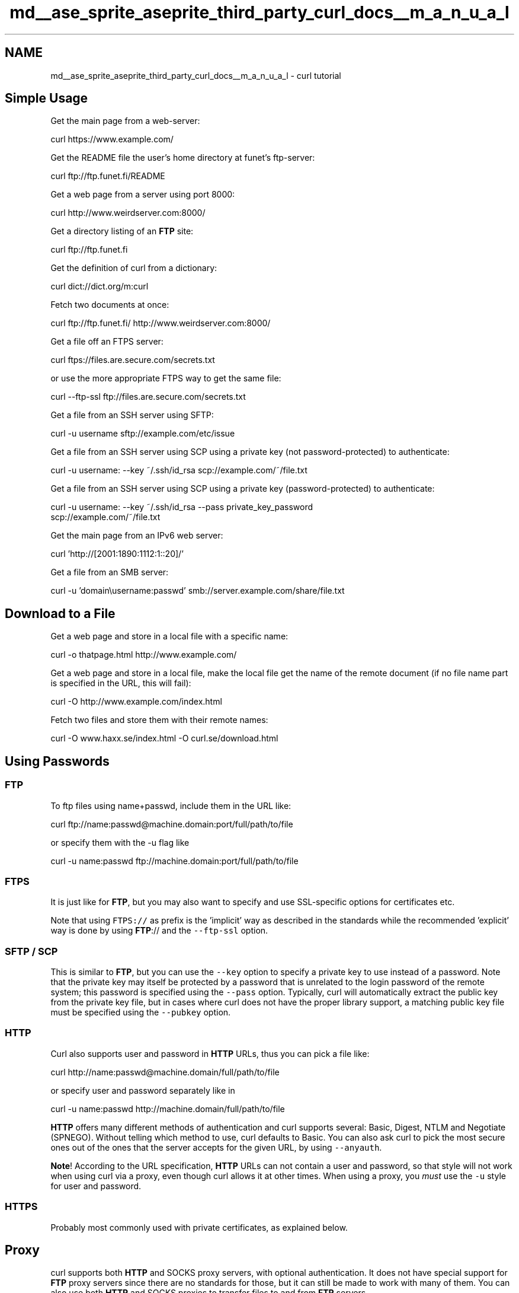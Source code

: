 .TH "md__ase_sprite_aseprite_third_party_curl_docs__m_a_n_u_a_l" 3 "Wed Feb 1 2023" "Version Version 0.0" "My Project" \" -*- nroff -*-
.ad l
.nh
.SH NAME
md__ase_sprite_aseprite_third_party_curl_docs__m_a_n_u_a_l \- curl tutorial 
.PP

.SH "Simple Usage"
.PP
Get the main page from a web-server: 
.PP
.nf
curl https://www\&.example\&.com/

.fi
.PP
 Get the README file the user's home directory at funet's ftp-server: 
.PP
.nf
curl ftp://ftp\&.funet\&.fi/README

.fi
.PP
 Get a web page from a server using port 8000: 
.PP
.nf
curl http://www\&.weirdserver\&.com:8000/

.fi
.PP
 Get a directory listing of an \fBFTP\fP site: 
.PP
.nf
curl ftp://ftp\&.funet\&.fi

.fi
.PP
 Get the definition of curl from a dictionary: 
.PP
.nf
curl dict://dict\&.org/m:curl

.fi
.PP
 Fetch two documents at once: 
.PP
.nf
curl ftp://ftp\&.funet\&.fi/ http://www\&.weirdserver\&.com:8000/

.fi
.PP
 Get a file off an FTPS server: 
.PP
.nf
curl ftps://files\&.are\&.secure\&.com/secrets\&.txt

.fi
.PP
 or use the more appropriate FTPS way to get the same file: 
.PP
.nf
curl --ftp-ssl ftp://files\&.are\&.secure\&.com/secrets\&.txt

.fi
.PP
 Get a file from an SSH server using SFTP: 
.PP
.nf
curl -u username sftp://example\&.com/etc/issue

.fi
.PP
 Get a file from an SSH server using SCP using a private key (not password-protected) to authenticate: 
.PP
.nf
curl -u username: --key ~/\&.ssh/id_rsa scp://example\&.com/~/file\&.txt

.fi
.PP
 Get a file from an SSH server using SCP using a private key (password-protected) to authenticate: 
.PP
.nf
curl -u username: --key ~/\&.ssh/id_rsa --pass private_key_password
scp://example\&.com/~/file\&.txt

.fi
.PP
 Get the main page from an IPv6 web server: 
.PP
.nf
curl 'http://[2001:1890:1112:1::20]/'

.fi
.PP
 Get a file from an SMB server: 
.PP
.nf
curl -u 'domain\\username:passwd' smb://server\&.example\&.com/share/file\&.txt

.fi
.PP
 
.SH "Download to a File"
.PP
Get a web page and store in a local file with a specific name: 
.PP
.nf
curl -o thatpage\&.html http://www\&.example\&.com/

.fi
.PP
 Get a web page and store in a local file, make the local file get the name of the remote document (if no file name part is specified in the URL, this will fail): 
.PP
.nf
curl -O http://www\&.example\&.com/index\&.html

.fi
.PP
 Fetch two files and store them with their remote names: 
.PP
.nf
curl -O www\&.haxx\&.se/index\&.html -O curl\&.se/download\&.html

.fi
.PP
 
.SH "Using Passwords"
.PP
.SS "FTP"
To ftp files using name+passwd, include them in the URL like: 
.PP
.nf
curl ftp://name:passwd@machine\&.domain:port/full/path/to/file

.fi
.PP
 or specify them with the -u flag like 
.PP
.nf
curl -u name:passwd ftp://machine\&.domain:port/full/path/to/file

.fi
.PP
 
.SS "FTPS"
It is just like for \fBFTP\fP, but you may also want to specify and use SSL-specific options for certificates etc\&.
.PP
Note that using \fCFTPS://\fP as prefix is the 'implicit' way as described in the standards while the recommended 'explicit' way is done by using \fBFTP\fP:// and the \fC--ftp-ssl\fP option\&.
.SS "SFTP / SCP"
This is similar to \fBFTP\fP, but you can use the \fC--key\fP option to specify a private key to use instead of a password\&. Note that the private key may itself be protected by a password that is unrelated to the login password of the remote system; this password is specified using the \fC--pass\fP option\&. Typically, curl will automatically extract the public key from the private key file, but in cases where curl does not have the proper library support, a matching public key file must be specified using the \fC--pubkey\fP option\&.
.SS "HTTP"
Curl also supports user and password in \fBHTTP\fP URLs, thus you can pick a file like: 
.PP
.nf
curl http://name:passwd@machine\&.domain/full/path/to/file

.fi
.PP
 or specify user and password separately like in 
.PP
.nf
curl -u name:passwd http://machine\&.domain/full/path/to/file

.fi
.PP
 \fBHTTP\fP offers many different methods of authentication and curl supports several: Basic, Digest, NTLM and Negotiate (SPNEGO)\&. Without telling which method to use, curl defaults to Basic\&. You can also ask curl to pick the most secure ones out of the ones that the server accepts for the given URL, by using \fC--anyauth\fP\&.
.PP
\fBNote\fP! According to the URL specification, \fBHTTP\fP URLs can not contain a user and password, so that style will not work when using curl via a proxy, even though curl allows it at other times\&. When using a proxy, you \fImust\fP use the \fC-u\fP style for user and password\&.
.SS "HTTPS"
Probably most commonly used with private certificates, as explained below\&.
.SH "Proxy"
.PP
curl supports both \fBHTTP\fP and SOCKS proxy servers, with optional authentication\&. It does not have special support for \fBFTP\fP proxy servers since there are no standards for those, but it can still be made to work with many of them\&. You can also use both \fBHTTP\fP and SOCKS proxies to transfer files to and from \fBFTP\fP servers\&.
.PP
Get an ftp file using an \fBHTTP\fP proxy named my-proxy that uses port 888: 
.PP
.nf
curl -x my-proxy:888 ftp://ftp\&.leachsite\&.com/README

.fi
.PP
 Get a file from an \fBHTTP\fP server that requires user and password, using the same proxy as above: 
.PP
.nf
curl -u user:passwd -x my-proxy:888 http://www\&.get\&.this/

.fi
.PP
 Some proxies require special authentication\&. Specify by using -U as above: 
.PP
.nf
curl -U user:passwd -x my-proxy:888 http://www\&.get\&.this/

.fi
.PP
 \fBA\fP comma-separated list of hosts and domains which do not use the proxy can be specified as: 
.PP
.nf
curl --noproxy localhost,get\&.this -x my-proxy:888 http://www\&.get\&.this/

.fi
.PP
 If the proxy is specified with \fC--proxy1\&.0\fP instead of \fC--proxy\fP or \fC-x\fP, then curl will use HTTP/1\&.0 instead of HTTP/1\&.1 for any \fCCONNECT\fP attempts\&.
.PP
curl also supports SOCKS4 and SOCKS5 proxies with \fC--socks4\fP and \fC--socks5\fP\&.
.PP
See also the environment variables Curl supports that offer further proxy control\&.
.PP
Most \fBFTP\fP proxy servers are set up to appear as a normal \fBFTP\fP server from the client's perspective, with special commands to select the remote \fBFTP\fP server\&. curl supports the \fC-u\fP, \fC-Q\fP and \fC--ftp-account\fP options that can be used to set up transfers through many \fBFTP\fP proxies\&. For example, a file can be uploaded to a remote \fBFTP\fP server using a Blue Coat \fBFTP\fP proxy with the options: 
.PP
.nf
curl -u 'username@ftp\&.server Proxy-Username:Remote-Pass'
  --ftp-account Proxy-Password --upload-file local-file
  ftp://my-ftp\&.proxy\&.server:21/remote/upload/path/

.fi
.PP
 See the manual for your \fBFTP\fP proxy to determine the form it expects to set up transfers, and curl's \fC-v\fP option to see exactly what curl is sending\&.
.SH "Ranges"
.PP
\fBHTTP\fP 1\&.1 introduced byte-ranges\&. Using this, a client can request to get only one or more subparts of a specified document\&. Curl supports this with the \fC-r\fP flag\&.
.PP
Get the first 100 bytes of a document: 
.PP
.nf
curl -r 0-99 http://www\&.get\&.this/

.fi
.PP
 Get the last 500 bytes of a document: 
.PP
.nf
curl -r -500 http://www\&.get\&.this/

.fi
.PP
 Curl also supports simple ranges for \fBFTP\fP files as well\&. Then you can only specify start and stop position\&.
.PP
Get the first 100 bytes of a document using \fBFTP\fP: 
.PP
.nf
curl -r 0-99 ftp://www\&.get\&.this/README

.fi
.PP
 
.SH "Uploading"
.PP
.SS "FTP / FTPS / SFTP / SCP"
Upload all data on stdin to a specified server: 
.PP
.nf
curl -T - ftp://ftp\&.upload\&.com/myfile

.fi
.PP
 Upload data from a specified file, login with user and password: 
.PP
.nf
curl -T uploadfile -u user:passwd ftp://ftp\&.upload\&.com/myfile

.fi
.PP
 Upload a local file to the remote site, and use the local file name at the remote site too: 
.PP
.nf
curl -T uploadfile -u user:passwd ftp://ftp\&.upload\&.com/

.fi
.PP
 Upload a local file to get appended to the remote file: 
.PP
.nf
curl -T localfile -a ftp://ftp\&.upload\&.com/remotefile

.fi
.PP
 Curl also supports ftp upload through a proxy, but only if the proxy is configured to allow that kind of tunneling\&. If it does, you can run curl in a fashion similar to: 
.PP
.nf
curl --proxytunnel -x proxy:port -T localfile ftp\&.upload\&.com

.fi
.PP
 
.SS "SMB / SMBS"
.PP
.nf
curl -T file\&.txt -u 'domain\\username:passwd'
  smb://server\&.example\&.com/share/
.fi
.PP
 
.SS "HTTP"
Upload all data on stdin to a specified \fBHTTP\fP site: 
.PP
.nf
curl -T - http://www\&.upload\&.com/myfile

.fi
.PP
 Note that the \fBHTTP\fP server must have been configured to accept PUT before this can be done successfully\&.
.PP
For other ways to do \fBHTTP\fP data upload, see the POST section below\&.
.SH "Verbose / Debug"
.PP
If curl fails where it isn't supposed to, if the servers don't let you in, if you can't understand the responses: use the \fC-v\fP flag to get verbose fetching\&. Curl will output lots of info and what it sends and receives in order to let the user see all client-server interaction (but it won't show you the actual data)\&. 
.PP
.nf
curl -v ftp://ftp\&.upload\&.com/

.fi
.PP
 To get even more details and information on what curl does, try using the \fC--trace\fP or \fC--trace-ascii\fP options with a given file name to log to, like this: 
.PP
.nf
curl --trace trace\&.txt www\&.haxx\&.se

.fi
.PP
.SH "Detailed Information"
.PP
Different protocols provide different ways of getting detailed information about specific files/documents\&. To get curl to show detailed information about a single file, you should use \fC-I\fP/\fC--head\fP option\&. It displays all available info on a single file for \fBHTTP\fP and \fBFTP\fP\&. The \fBHTTP\fP information is a lot more extensive\&.
.PP
For \fBHTTP\fP, you can get the header information (the same as \fC-I\fP would show) shown before the data by using \fC-i\fP/\fC--include\fP\&. Curl understands the \fC-D\fP/\fC--dump-header\fP option when getting files from both \fBFTP\fP and \fBHTTP\fP, and it will then store the headers in the specified file\&.
.PP
Store the \fBHTTP\fP headers in a separate file (headers\&.txt in the example): 
.PP
.nf
  curl --dump-header headers\&.txt curl\&.se

.fi
.PP
 Note that headers stored in a separate file can be very useful at a later time if you want curl to use cookies sent by the server\&. More about that in the cookies section\&.
.SH "POST (HTTP)"
.PP
It's easy to post data using curl\&. This is done using the \fC-d <data>\fP option\&. The post data must be urlencoded\&.
.PP
Post a simple 'name' and 'phone' guestbook\&. 
.PP
.nf
curl -d 'name=Rafael%20Sagula&phone=3320780' http://www\&.where\&.com/guest\&.cgi

.fi
.PP
 How to post a form with curl, lesson #1:
.PP
Dig out all the \fC<input>\fP tags in the form that you want to fill in\&.
.PP
If there's a 'normal' post, you use \fC-d\fP to post\&. \fC-d\fP takes a full 'post
string', which is in the format 
.PP
.nf
<variable1>=<data1>&<variable2>=<data2>&\&.\&.\&.

.fi
.PP
 The 'variable' names are the names set with \fC'name='\fP in the \fC<input>\fP tags, and the data is the contents you want to fill in for the inputs\&. The data \fImust\fP be properly URL encoded\&. That means you replace space with + and that you replace weird letters with XX where XX is the hexadecimal representation of the letter's ASCII code\&.
.PP
Example:
.PP
(page located at \fChttp://www.formpost.com/getthis/\fP)
.PP
.PP
.nf
<form action="post\&.cgi" method="post">
<input name=user size=10>
<input name=pass type=password size=10>
<input name=id type=hidden value="blablabla">
<input name=ding value="submit">
</form>
.fi
.PP
.PP
We want to enter user 'foobar' with password '12345'\&.
.PP
To post to this, you enter a curl command line like: 
.PP
.nf
curl -d 'user=foobar&pass=12345&id=blablabla&ding=submit'
  http://www\&.formpost\&.com/getthis/post\&.cgi

.fi
.PP
 While \fC-d\fP uses the application/x-www-form-urlencoded mime-type, generally understood by CGI's and similar, curl also supports the more capable multipart/form-data type\&. This latter type supports things like file upload\&.
.PP
\fC-F\fP accepts parameters like \fC-F 'name=contents'\fP\&. If you want the contents to be read from a file, use \fC@filename\fP as contents\&. When specifying a file, you can also specify the file content type by appending \fC;type=<mime type>\fP to the file name\&. You can also post the contents of several files in one field\&. For example, the field name 'coolfiles' is used to send three files, with different content types using the following syntax: 
.PP
.nf
curl -F 'coolfiles=@fil1\&.gif;type=image/gif,fil2\&.txt,fil3\&.html'
  http://www\&.post\&.com/postit\&.cgi

.fi
.PP
 If the content-type is not specified, curl will try to guess from the file extension (it only knows a few), or use the previously specified type (from an earlier file if several files are specified in a list) or else it will use the default type 'application/octet-stream'\&.
.PP
Emulate a fill-in form with \fC-F\fP\&. Let's say you fill in three fields in a form\&. One field is a file name which to post, one field is your name and one field is a file description\&. We want to post the file we have written named 'cooltext\&.txt'\&. To let curl do the posting of this data instead of your favourite browser, you have to read the HTML source of the form page and find the names of the input fields\&. In our example, the input field names are 'file', 'yourname' and 'filedescription'\&. 
.PP
.nf
curl -F 'file=@cooltext\&.txt' -F 'yourname=Daniel'
  -F 'filedescription=Cool text file with cool text inside'
  http://www\&.post\&.com/postit\&.cgi

.fi
.PP
 To send two files in one post you can do it in two ways:
.PP
Send multiple files in a single 'field' with a single field name: 
.PP
.nf
curl -F 'pictures=@dog\&.gif,cat\&.gif' $URL

.fi
.PP
 Send two fields with two field names 
.PP
.nf
curl -F 'docpicture=@dog\&.gif' -F 'catpicture=@cat\&.gif' $URL

.fi
.PP
 To send a field value literally without interpreting a leading \fC@\fP or \fC<\fP, or an embedded \fC;type=\fP, use \fC--form-string\fP instead of \fC-F\fP\&. This is recommended when the value is obtained from a user or some other unpredictable source\&. Under these circumstances, using \fC-F\fP instead of \fC--form-string\fP could allow a user to trick curl into uploading a file\&.
.SH "Referrer"
.PP
An \fBHTTP\fP request has the option to include information about which address referred it to the actual page\&. Curl allows you to specify the referrer to be used on the command line\&. It is especially useful to fool or trick stupid servers or CGI scripts that rely on that information being available or contain certain data\&. 
.PP
.nf
curl -e www\&.coolsite\&.com http://www\&.showme\&.com/

.fi
.PP
 
.SH "User Agent"
.PP
An \fBHTTP\fP request has the option to include information about the browser that generated the request\&. Curl allows it to be specified on the command line\&. It is especially useful to fool or trick stupid servers or CGI scripts that only accept certain browsers\&.
.PP
Example: 
.PP
.nf
curl -A 'Mozilla/3\&.0 (Win95; I)' http://www\&.nationsbank\&.com/

.fi
.PP
 Other common strings:
.PP
.IP "\(bu" 2
\fCMozilla/3\&.0 (Win95; I)\fP - Netscape Version 3 for Windows 95
.IP "\(bu" 2
\fCMozilla/3\&.04 (Win95; U)\fP - Netscape Version 3 for Windows 95
.IP "\(bu" 2
\fCMozilla/2\&.02 (OS/2; U)\fP - Netscape Version 2 for OS/2
.IP "\(bu" 2
\fCMozilla/4\&.04 [en] (X11; U; AIX 4\&.2; Nav)\fP - Netscape for AIX
.IP "\(bu" 2
\fCMozilla/4\&.05 [en] (X11; U; Linux 2\&.0\&.32 i586)\fP - Netscape for Linux
.PP
.PP
Note that Internet Explorer tries hard to be compatible in every way:
.PP
.IP "\(bu" 2
\fCMozilla/4\&.0 (compatible; MSIE 4\&.01; Windows 95)\fP - MSIE for W95
.PP
.PP
Mozilla is not the only possible User-Agent name:
.PP
.IP "\(bu" 2
\fCKonqueror/1\&.0\fP - KDE File Manager desktop client
.IP "\(bu" 2
\fCLynx/2\&.7\&.1 libwww-FM/2\&.14\fP - Lynx command line browser
.PP
.SH "Cookies"
.PP
Cookies are generally used by web servers to keep state information at the client's side\&. The server sets cookies by sending a response line in the headers that looks like \fCSet-Cookie: <data>\fP where the data part then typically contains a set of \fCNAME=VALUE\fP pairs (separated by semicolons \fC;\fP like \fCNAME1=VALUE1; NAME2=VALUE2;\fP)\&. The server can also specify for what path the 'cookie' should be used for (by specifying \fCpath=value\fP), when the cookie should expire (\fCexpire=DATE\fP), for what domain to use it (\fCdomain=NAME\fP) and if it should be used on secure connections only (\fCsecure\fP)\&.
.PP
If you've received a page from a server that contains a header like:
.PP
.PP
.nf
Set\-Cookie: sessionid=boo123; path="/foo";
.fi
.PP
.PP
it means the server wants that first pair passed on when we get anything in a path beginning with '/foo'\&.
.PP
Example, get a page that wants my name passed in a cookie: 
.PP
.nf
curl -b 'name=Daniel' www\&.sillypage\&.com

.fi
.PP
 Curl also has the ability to use previously received cookies in following sessions\&. If you get cookies from a server and store them in a file in a manner similar to: 
.PP
.nf
curl --dump-header headers www\&.example\&.com

.fi
.PP
 \&.\&.\&. you can then in a second connect to that (or another) site, use the cookies from the 'headers' file like: 
.PP
.nf
curl -b headers www\&.example\&.com

.fi
.PP
 While saving headers to a file is a working way to store cookies, it is however error-prone and not the preferred way to do this\&. Instead, make curl save the incoming cookies using the well-known netscape cookie format like this: 
.PP
.nf
curl -c cookies\&.txt www\&.example\&.com

.fi
.PP
 Note that by specifying \fC-b\fP you enable the 'cookie awareness' and with \fC-L\fP you can make curl follow a location: (which often is used in combination with cookies)\&. So that if a site sends cookies and a location, you can use a non-existing file to trigger the cookie awareness like: 
.PP
.nf
curl -L -b empty\&.txt www\&.example\&.com

.fi
.PP
 The file to read cookies from must be formatted using plain \fBHTTP\fP headers OR as netscape's cookie file\&. Curl will determine what kind it is based on the file contents\&. In the above command, curl will parse the header and store the cookies received from www\&.example\&.com\&. curl will send to the server the stored cookies which match the request as it follows the location\&. The file 'empty\&.txt' may be a nonexistent file\&.
.PP
To read and write cookies from a netscape cookie file, you can set both \fC-b\fP and \fC-c\fP to use the same file: 
.PP
.nf
curl -b cookies\&.txt -c cookies\&.txt www\&.example\&.com

.fi
.PP
 
.SH "Progress Meter"
.PP
The progress meter exists to show a user that something actually is happening\&. The different fields in the output have the following meaning: 
.PP
.nf
% Total    % Received % Xferd  Average Speed          Time             Curr\&.
                               Dload  Upload Total    Current  Left    Speed
0  151M    0 38608    0     0   9406      0  4:41:43  0:00:04  4:41:39  9287

.fi
.PP
 From left-to-right:
.PP
.IP "\(bu" 2
% - percentage completed of the whole transfer
.IP "\(bu" 2
Total - total size of the whole expected transfer
.IP "\(bu" 2
% - percentage completed of the download
.IP "\(bu" 2
Received - currently downloaded amount of bytes
.IP "\(bu" 2
% - percentage completed of the upload
.IP "\(bu" 2
Xferd - currently uploaded amount of bytes
.IP "\(bu" 2
Average Speed Dload - the average transfer speed of the download
.IP "\(bu" 2
Average Speed Upload - the average transfer speed of the upload
.IP "\(bu" 2
Time Total - expected time to complete the operation
.IP "\(bu" 2
Time Current - time passed since the invoke
.IP "\(bu" 2
Time Left - expected time left to completion
.IP "\(bu" 2
Curr\&.Speed - the average transfer speed the last 5 seconds (the first 5 seconds of a transfer is based on less time of course\&.)
.PP
.PP
The \fC-#\fP option will display a totally different progress bar that doesn't need much explanation!
.SH "Speed Limit"
.PP
Curl allows the user to set the transfer speed conditions that must be met to let the transfer keep going\&. By using the switch \fC-y\fP and \fC-Y\fP you can make curl abort transfers if the transfer speed is below the specified lowest limit for a specified time\&.
.PP
To have curl abort the download if the speed is slower than 3000 bytes per second for 1 minute, run: 
.PP
.nf
curl -Y 3000 -y 60 www\&.far-away-site\&.com

.fi
.PP
 This can very well be used in combination with the overall time limit, so that the above operation must be completed in whole within 30 minutes: 
.PP
.nf
curl -m 1800 -Y 3000 -y 60 www\&.far-away-site\&.com

.fi
.PP
 Forcing curl not to transfer data faster than a given rate is also possible, which might be useful if you're using a limited bandwidth connection and you don't want your transfer to use all of it (sometimes referred to as 'bandwidth throttle')\&.
.PP
Make curl transfer data no faster than 10 kilobytes per second: 
.PP
.nf
curl --limit-rate 10K www\&.far-away-site\&.com

.fi
.PP
 or 
.PP
.nf
curl --limit-rate 10240 www\&.far-away-site\&.com

.fi
.PP
 Or prevent curl from uploading data faster than 1 megabyte per second: 
.PP
.nf
curl -T upload --limit-rate 1M ftp://uploadshereplease\&.com

.fi
.PP
 When using the \fC--limit-rate\fP option, the transfer rate is regulated on a per-second basis, which will cause the total transfer speed to become lower than the given number\&. Sometimes of course substantially lower, if your transfer stalls during periods\&.
.SH "Config File"
.PP
Curl automatically tries to read the \fC\&.curlrc\fP file (or \fC_curlrc\fP file on Microsoft Windows systems) from the user's home dir on startup\&.
.PP
The config file could be made up with normal command line switches, but you can also specify the long options without the dashes to make it more readable\&. You can separate the options and the parameter with spaces, or with \fC=\fP or \fC:\fP\&. Comments can be used within the file\&. If the first letter on a line is a \fC#\fP-symbol the rest of the line is treated as a comment\&.
.PP
If you want the parameter to contain spaces, you must enclose the entire parameter within double quotes (\fC'</tt>)\&. Within those quotes, you specify a quote
as <tt>\\\\'</tt>\&.

NOTE: You must specify options and their arguments on the same line\&.

Example, set default time out and proxy in a config file:
@iverbatim 
# We want a 30 minute timeout:
-m 1800
# \&.\&.\&. and we use a proxy for all accesses:
proxy = proxy\&.our\&.domain\&.com:8080
@endiverbatim
Whitespaces ARE significant at the end of lines, but all whitespace leading
up to the first characters of each line are ignored\&.

Prevent curl from reading the default file by using -q as the first command
line parameter, like:
@iverbatim 
curl -q www\&.thatsite\&.com
@endiverbatim
Force curl to get and display a local help page in case it is invoked without
URL by making a config file similar to:
@iverbatim 
# default url to get
url = 'http://help.with.curl.com/curlhelp.html'
@endiverbatim
You can specify another config file to be read by using the <tt>-K</tt>/<tt>--config</tt>
flag\&. If you set config file name to <tt>-</tt> it'll read the config from stdin,
which can be handy if you want to hide options from being visible in process
tables etc:
@iverbatim 
echo 'user = user:passwd' | curl -K - http://that\&.secret\&.site\&.com
@endiverbatim
@section autotoc_md1112 Extra Headers

When using curl in your own very special programs, you may end up needing
to pass on your own custom headers when getting a web page\&. You can do
this by using the <tt>-H</tt> flag\&.

Example, send the header <tt>X-you-and-me: yes</tt> to the server when getting a
page:
@iverbatim 
curl -H 'X-you-and-me: yes' www\&.love\&.com
@endiverbatim
This can also be useful in case you want curl to send a different text in a
header than it normally does\&. The <tt>-H</tt> header you specify then replaces the
header curl would normally send\&. If you replace an internal header with an
empty one, you prevent that header from being sent\&. To prevent the <tt>Host:</tt>
header from being used:
@iverbatim 
curl -H 'Host:' www\&.server\&.com
@endiverbatim
@section autotoc_md1113 FTP and Path Names

Do note that when getting files with a <tt>ftp://</tt> URL, the given path is
relative the directory you enter\&. To get the file <tt>README</tt> from your home
directory at your ftp site, do:
@iverbatim 
curl ftp://user:passwd@my\&.site\&.com/README
@endiverbatim
But if you want the README file from the root directory of that very same
site, you need to specify the absolute file name:
@iverbatim 
curl ftp://user:passwd@my\&.site\&.com//README
@endiverbatim
(I\&.e with an extra slash in front of the file name\&.)

@section autotoc_md1114 SFTP and SCP and Path Names

With sftp: and scp: URLs, the path name given is the absolute name on the
server\&. To access a file relative to the remote user's home directory, prefix
the file with <tt>/~/</tt> , such as:
@iverbatim 
curl -u $USER sftp://home\&.example\&.com/~/\&.bashrc
@endiverbatim
@section autotoc_md1115 FTP and Firewalls

The FTP protocol requires one of the involved parties to open a second
connection as soon as data is about to get transferred\&. There are two ways to
do this\&.

The default way for curl is to issue the PASV command which causes the server
to open another port and await another connection performed by the
client\&. This is good if the client is behind a firewall that doesn't allow
incoming connections\&.
@iverbatim 
curl ftp\&.download\&.com
@endiverbatim
If the server, for example, is behind a firewall that doesn't allow
connections on ports other than 21 (or if it just doesn't support the <tt>PASV</tt>
command), the other way to do it is to use the <tt>PORT</tt> command and instruct the
server to connect to the client on the given IP number and port (as parameters
to the PORT command)\&.

The <tt>-P</tt> flag to curl supports a few different options\&. Your machine may have
several IP-addresses and/or network interfaces and curl allows you to select
which of them to use\&. Default address can also be used:
@iverbatim 
curl -P - ftp\&.download\&.com
@endiverbatim
Download with <tt>PORT</tt> but use the IP address of our <tt>le0</tt> interface (this does
not work on windows):
@iverbatim 
curl -P le0 ftp\&.download\&.com
@endiverbatim
Download with <tt>PORT</tt> but use 192\&.168\&.0\&.10 as our IP address to use:
@iverbatim 
curl -P 192\&.168\&.0\&.10 ftp\&.download\&.com
@endiverbatim
@section autotoc_md1116 Network Interface

Get a web page from a server using a specified port for the interface:
@iverbatim 
curl --interface eth0:1 http://www\&.example\&.com/
@endiverbatim
or
@iverbatim 
curl --interface 192\&.168\&.1\&.10 http://www\&.example\&.com/
@endiverbatim
@section autotoc_md1117 HTTPS

Secure HTTP requires a TLS library to be installed and used when curl is
built\&. If that is done, curl is capable of retrieving and posting documents
using the HTTPS protocol\&.

Example:
@iverbatim 
curl https://www\&.secure-site\&.com
@endiverbatim
curl is also capable of using client certificates to get/post files from sites
that require valid certificates\&. The only drawback is that the certificate
needs to be in PEM-format\&. PEM is a standard and open format to store
certificates with, but it is not used by the most commonly used browsers\&. If
you want curl to use the certificates you use with your (favourite) browser,
you may need to download/compile a converter that can convert your browser's
formatted certificates to PEM formatted ones\&.

Example on how to automatically retrieve a document using a certificate with a
personal password:
@iverbatim 
curl -E /path/to/cert\&.pem:password https://secure\&.site\&.com/
@endiverbatim
If you neglect to specify the password on the command line, you will be
prompted for the correct password before any data can be received\&.

Many older HTTPS servers have problems with specific SSL or TLS versions,
which newer versions of OpenSSL etc use, therefore it is sometimes useful to
specify what SSL-version curl should use\&. Use -3, -2 or -1 to specify that
exact SSL version to use (for SSLv3, SSLv2 or TLSv1 respectively):
@iverbatim 
curl -2 https://secure\&.site\&.com/
@endiverbatim
Otherwise, curl will attempt to use a sensible TLS default version\&.

@section autotoc_md1118 Resuming File Transfers

To continue a file transfer where it was previously aborted, curl supports
resume on HTTP(S) downloads as well as FTP uploads and downloads\&.

Continue downloading a document:
@iverbatim 
curl -C - -o file ftp://ftp\&.server\&.com/path/file
@endiverbatim
Continue uploading a document:
@iverbatim 
curl -C - -T file ftp://ftp\&.server\&.com/path/file
@endiverbatim
Continue downloading a document from a web server
@iverbatim 
curl -C - -o file http://www\&.server\&.com/
@endiverbatim
@section autotoc_md1119 Time Conditions

HTTP allows a client to specify a time condition for the document it requests\&.
It is <tt>If-Modified-Since</tt> or <tt>If-Unmodified-Since</tt>\&. curl allows you to specify
them with the <tt>-z</tt>/<tt>--time-cond</tt> flag\&.

For example, you can easily make a download that only gets performed if the
remote file is newer than a local copy\&. It would be made like:
@iverbatim 
curl -z local\&.html http://remote\&.server\&.com/remote\&.html
@endiverbatim
Or you can download a file only if the local file is newer than the remote
one\&. Do this by prepending the date string with a <tt>-</tt>, as in:
@iverbatim 
curl -z -local\&.html http://remote\&.server\&.com/remote\&.html
@endiverbatim
You can specify a 'free text' date as condition\&. Tell curl to only download
the file if it was updated since January 12, 2012:
@iverbatim 
curl -z 'Jan 12 2012' http://remote\&.server\&.com/remote\&.html
@endiverbatim
Curl will then accept a wide range of date formats\&. You always make the date
check the other way around by prepending it with a dash (<tt>-</tt>)\&.

@section autotoc_md1120 DICT

For fun try
@iverbatim 
curl dict://dict\&.org/m:curl
curl dict://dict\&.org/d:heisenbug:jargon
curl dict://dict\&.org/d:daniel:gcide
@endiverbatim
Aliases for 'm' are 'match' and 'find', and aliases for 'd' are 'define' and
'lookup'\&. For example,
@iverbatim 
curl dict://dict\&.org/find:curl
@endiverbatim
Commands that break the URL description of the RFC (but not the DICT
protocol) are
@iverbatim 
curl dict://dict\&.org/show:db
curl dict://dict\&.org/show:strat
@endiverbatim
Authentication support is still missing

@section autotoc_md1121 LDAP

If you have installed the OpenLDAP library, curl can take advantage of it and
offer <tt>ldap://</tt> support\&.  On Windows, curl will use WinLDAP from Platform SDK
by default\&.

Default protocol version used by curl is LDAPv3\&. LDAPv2 will be used as
fallback mechanism in case if LDAPv3 will fail to connect\&.

LDAP is a complex thing and writing an LDAP query is not an easy task\&. I do
advise you to dig up the syntax description for that elsewhere\&. One such place
might be: <a href='https://curl.se/rfc/rfc2255.txt'
 >RFC 2255, The LDAP URL Format</a>

To show you an example, this is how I can get all people from my local LDAP
server that has a certain sub-domain in their email address:
@iverbatim 
curl -B 'ldap://ldap\&.frontec\&.se/o=frontec??sub?mail=*sth\&.frontec\&.se'
@endiverbatim
If I want the same info in HTML format, I can get it by not using the <tt>-B</tt>
(enforce ASCII) flag\&.

You also can use authentication when accessing LDAP catalog:
@iverbatim 
curl -u user:passwd 'ldap://ldap\&.frontec\&.se/o=frontec??sub?mail=*'
curl 'ldap://user:passwd@ldap.frontec.se/o=frontec??sub?mail=*'
@endiverbatim
By default, if user and password provided, OpenLDAP/WinLDAP will use basic
authentication\&. On Windows you can control this behavior by providing one of
<tt>--basic</tt>, <tt>--ntlm</tt> or <tt>--digest</tt> option in curl command line
@iverbatim 
curl --ntlm 'ldap://user:passwd@ldap.frontec.se/o=frontec??sub?mail=*"  On Windows, if no user/password specified, auto-negotiation mechanism will be used with current logon credentials (SSPI/SPNEGO)\&.\fP
.PP
\fC\fP
.SH "Environment Variables"
.PP
\fC Curl reads and understands the following environment variables: 
.PP
.nf
http_proxy, HTTPS_PROXY, FTP_PROXY

.fi
.PP
 They should be set for protocol-specific proxies\&. General proxy should be set with 
.PP
.nf
ALL_PROXY

.fi
.PP
 \fBA\fP comma-separated list of host names that shouldn't go through any proxy is set in (only an asterisk, \fC*\fP matches all hosts) 
.PP
.nf
NO_PROXY

.fi
.PP
 If the host name matches one of these strings, or the host is within the domain of one of these strings, transactions with that node will not be proxied\&. When a domain is used, it needs to start with a period\&. \fBA\fP user can specify that both www\&.example\&.com and foo\&.example\&.com should not use a proxy by setting \fCNO_PROXY\fP to \fC\&.example\&.com\fP\&. By including the full name you can exclude specific host names, so to make \fCwww\&.example\&.com\fP not use a proxy but still have \fCfoo\&.example\&.com\fP do it, set \fCNO_PROXY\fP to \fCwww\&.example\&.com\fP\&.\fP
.PP
\fCThe usage of the \fC-x\fP/\fC--proxy\fP flag overrides the environment variables\&.\fP
.PP
\fC\fP
.SH "Netrc"
.PP
\fC Unix introduced the \fC\&.netrc\fP concept a long time ago\&. It is a way for a user to specify name and password for commonly visited \fBFTP\fP sites in a file so that you don't have to type them in each time you visit those sites\&. You realize this is a big security risk if someone else gets hold of your passwords, so therefore most unix programs won't read this file unless it is only readable by yourself (curl doesn't care though)\&.\fP
.PP
\fCCurl supports \fC\&.netrc\fP files if told to (using the \fC-n\fP/\fC--netrc\fP and \fC--netrc-optional\fP options)\&. This is not restricted to just \fBFTP\fP, so curl can use it for all protocols where authentication is used\&.\fP
.PP
\fC\fBA\fP very simple \fC\&.netrc\fP file could look something like: 
.PP
.nf
machine curl\&.se login iamdaniel password mysecret

.fi
.PP
 \fP
.SH "Custom Output"
.PP
\fC To better allow script programmers to get to know about the progress of curl, the \fC-w\fP/\fC--write-out\fP option was introduced\&. Using this, you can specify what information from the previous transfer you want to extract\&.\fP
.PP
\fCTo display the amount of bytes downloaded together with some text and an ending newline: 
.PP
.nf
curl -w 'We downloaded %{size_download} bytes\\n' www\&.download\&.com

.fi
.PP
 \fP
.SH "Kerberos FTP Transfer"
.PP
\fC Curl supports kerberos4 and kerberos5/GSSAPI for \fBFTP\fP transfers\&. You need the kerberos package installed and used at curl build time for it to be available\&.\fP
.PP
\fCFirst, get the krb-ticket the normal way, like with the kinit/kauth tool\&. Then use curl in way similar to: 
.PP
.nf
curl --krb private ftp://krb4site\&.com -u username:fakepwd

.fi
.PP
 There's no use for a password on the \fC-u\fP switch, but a blank one will make curl ask for one and you already entered the real password to kinit/kauth\&.\fP
.PP
\fC\fP
.SH "TELNET"
.PP
\fC The curl telnet support is basic and very easy to use\&. Curl passes all data passed to it on stdin to the remote server\&. Connect to a remote telnet server using a command line similar to: 
.PP
.nf
curl telnet://remote\&.server\&.com

.fi
.PP
 And enter the data to pass to the server on stdin\&. The result will be sent to stdout or to the file you specify with \fC-o\fP\&.\fP
.PP
\fCYou might want the \fC-N\fP/\fC--no-buffer\fP option to switch off the buffered output for slow connections or similar\&.\fP
.PP
\fCPass options to the telnet protocol negotiation, by using the \fC-t\fP option\&. To tell the server we use a vt100 terminal, try something like: 
.PP
.nf
curl -tTTYPE=vt100 telnet://remote\&.server\&.com

.fi
.PP
 Other interesting options for it \fC-t\fP include:\fP
.PP
\fC
.IP "\(bu" 2
\fCXDISPLOC=<X display>\fP Sets the X display location\&.
.IP "\(bu" 2
\fCNEW_ENV=<var,val>\fP Sets an environment variable\&.
.PP
\fP
.PP
\fCNOTE: The telnet protocol does not specify any way to login with a specified user and password so curl can't do that automatically\&. To do that, you need to track when the login prompt is received and send the username and password accordingly\&.\fP
.PP
\fC\fP
.SH "Persistent Connections"
.PP
\fC Specifying multiple files on a single command line will make curl transfer all of them, one after the other in the specified order\&.\fP
.PP
\fClibcurl will attempt to use persistent connections for the transfers so that the second transfer to the same host can use the same connection that was already initiated and was left open in the previous transfer\&. This greatly decreases connection time for all but the first transfer and it makes a far better use of the network\&.\fP
.PP
\fCNote that curl cannot use persistent connections for transfers that are used in subsequence curl invokes\&. Try to stuff as many URLs as possible on the same command line if they are using the same host, as that'll make the transfers faster\&. If you use an \fBHTTP\fP proxy for file transfers, practically all transfers will be persistent\&.\fP
.PP
\fC\fP
.SH "Multiple Transfers With A Single Command Line"
.PP
\fC As is mentioned above, you can download multiple files with one command line by simply adding more URLs\&. If you want those to get saved to a local file instead of just printed to stdout, you need to add one save option for each URL you specify\&. Note that this also goes for the \fC-\fBO\fP\fP option (but not \fC--remote-name-all\fP)\&.\fP
.PP
\fCFor example: get two files and use \fC-\fBO\fP\fP for the first and a custom file name for the second: 
.PP
.nf
curl -O http://url\&.com/file\&.txt ftp://ftp\&.com/moo\&.exe -o moo\&.jpg

.fi
.PP
 You can also upload multiple files in a similar fashion: 
.PP
.nf
curl -T local1 ftp://ftp\&.com/moo\&.exe -T local2 ftp://ftp\&.com/moo2\&.txt

.fi
.PP
 \fP
.SH "IPv6"
.PP
\fC curl will connect to a server with IPv6 when a host lookup returns an IPv6 address and fall back to IPv4 if the connection fails\&. The \fC--ipv4\fP and \fC--ipv6\fP options can specify which address to use when both are available\&. IPv6 addresses can also be specified directly in URLs using the syntax: 
.PP
.nf
http://[2001:1890:1112:1::20]/overview\&.html

.fi
.PP
 When this style is used, the \fC-g\fP option must be given to stop curl from interpreting the square brackets as special globbing characters\&. Link local and site local addresses including a scope identifier, such as \fCfe80::1234%1\fP, may also be used, but the scope portion must be numeric or match an existing network interface on Linux and the percent character must be URL escaped\&. The previous example in an SFTP URL might look like: 
.PP
.nf
sftp://[fe80::1234%251]/

.fi
.PP
 IPv6 addresses provided other than in URLs (e\&.g\&. to the \fC--proxy\fP, \fC--interface\fP or \fC--ftp-port\fP options) should not be URL encoded\&.\fP
.PP
\fC\fP
.SH "Mailing Lists"
.PP
\fC For your convenience, we have several open mailing lists to discuss curl, its development and things relevant to this\&. Get all info at https://curl.se/mail/\&.\fP
.PP
\fCPlease direct curl questions, feature requests and trouble reports to one of these mailing lists instead of mailing any individual\&.\fP
.PP
\fCAvailable lists include:\fP
.PP
\fC\fP
.SS "curl-users"
\fC Users of the command line tool\&. How to use it, what doesn't work, new features, related tools, questions, news, installations, compilations, running, porting etc\&.\fP
.PP
\fC\fP
.SS "curl-library"
\fC Developers using or developing libcurl\&. Bugs, extensions, improvements\&.\fP
.PP
\fC\fP
.SS "curl-announce"
\fC Low-traffic\&. Only receives announcements of new public versions\&. At worst, that makes something like one or two mails per month, but usually only one mail every second month\&.\fP
.PP
\fC\fP
.SS "curl-and-php"
\fC Using the curl functions in PHP\&. Everything curl with a PHP angle\&. Or PHP with a curl angle\&.\fP
.PP
\fC\fP
.SS "curl-and-python"
\fC Python hackers using curl with or without the python binding pycurl\&. \fP

